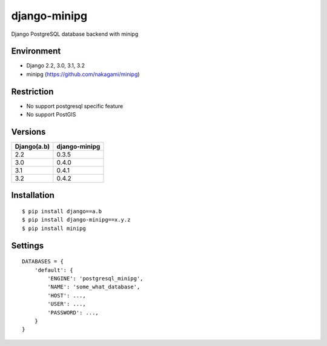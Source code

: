 django-minipg
==============

Django PostgreSQL database backend with minipg

Environment
-------------

* Django 2.2, 3.0, 3.1, 3.2
* minipg (https://github.com/nakagami/minipg)

Restriction
-------------------

* No support postgresql specific feature
* No support PostGIS

Versions
--------------------

============= ===================
Django(a.b)   django-minipg
============= ===================
2.2           0.3.5
3.0           0.4.0
3.1           0.4.1
3.2           0.4.2
============= ===================



Installation
------------

::

    $ pip install django==a.b
    $ pip install django-minipg==x.y.z
    $ pip install minipg

Settings
------------

::

    DATABASES = {
        'default': {
            'ENGINE': 'postgresql_minipg',
            'NAME': 'some_what_database',
            'HOST': ...,
            'USER': ...,
            'PASSWORD': ...,
        }
    }

